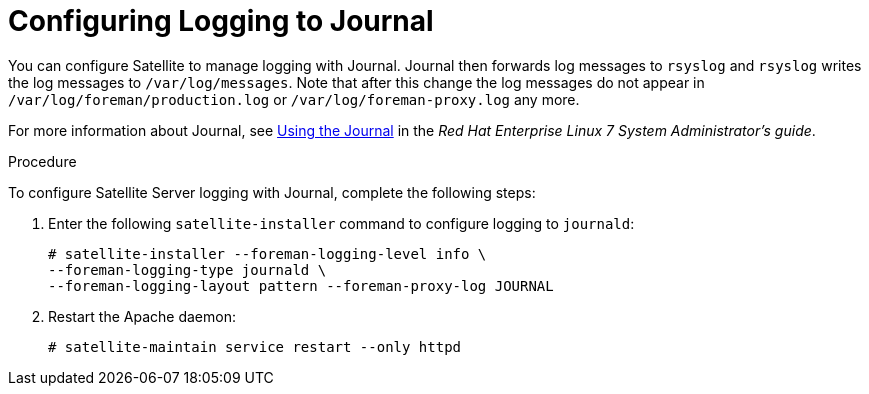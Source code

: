 [id='configuring-logging-to-journal']
= Configuring Logging to Journal

You can configure Satellite to manage logging with Journal. Journal then forwards log messages to `rsyslog` and `rsyslog` writes the log messages to `/var/log/messages`. Note that after this change the log messages do not appear in `/var/log/foreman/production.log` or `/var/log/foreman-proxy.log` any more.

For more information about Journal, see https://access.redhat.com/documentation/en-US/Red_Hat_Enterprise_Linux/7/html/System_Administrators_Guide/s1-Using_the_Journal.html[Using the Journal] in the _Red{nbsp}Hat Enterprise{nbsp}Linux 7 System Administrator's guide_.

.Procedure

To configure Satellite Server logging with Journal, complete the following steps:

. Enter the following `satellite-installer` command to configure logging to `journald`:
+
----
# satellite-installer --foreman-logging-level info \
--foreman-logging-type journald \
--foreman-logging-layout pattern --foreman-proxy-log JOURNAL
----

. Restart the Apache daemon:
+
----
# satellite-maintain service restart --only httpd
----
